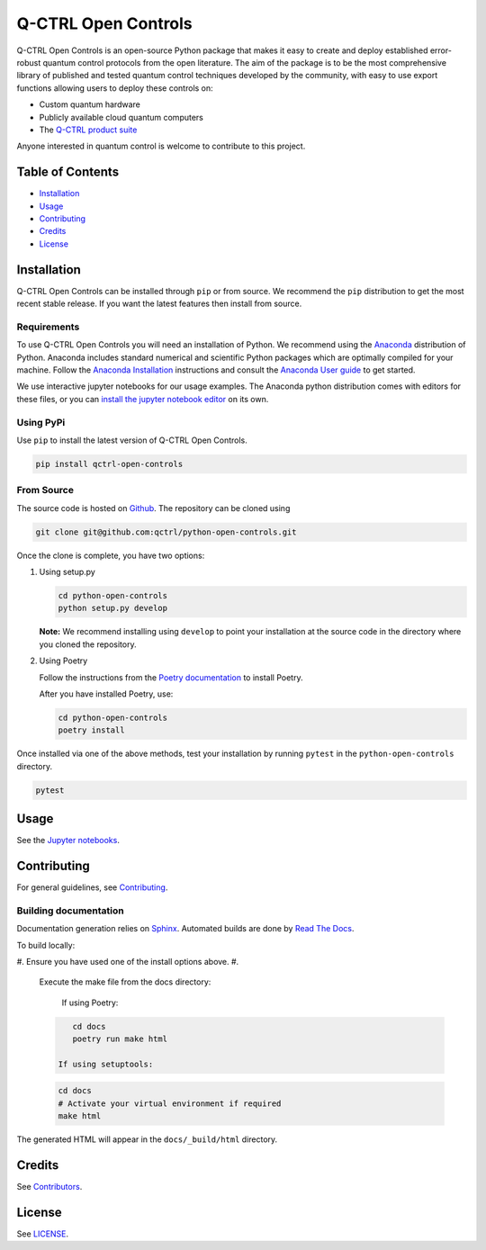 
Q-CTRL Open Controls
====================


.. image:: https://github.com/qctrl/python-open-controls/workflows/Push%20workflow/badge.svg
   :target: https://github.com/qctrl/python-open-controls/actions?query=workflow%3A"Push+workflow"
   :alt: Actions Status


.. image:: https://github.com/qctrl/python-open-controls/workflows/Release%20workflow/badge.svg
   :target: https://github.com/qctrl/python-open-controls/actions?query=workflow%3A"Release+workflow"
   :alt: Actions Status


Q-CTRL Open Controls is an open-source Python package that makes it easy to
create and deploy established error-robust quantum control protocols from the
open literature. The aim of the package is to be the most comprehensive library
of published and tested quantum control techniques developed by the community,
with easy to use export functions allowing users to deploy these controls on:


* Custom quantum hardware
* Publicly available cloud quantum computers
* The `Q-CTRL product suite <https://q-ctrl.com/products/>`_

Anyone interested in quantum control is welcome to contribute to this project.

Table of Contents
-----------------


* `Installation <#installation>`_
* `Usage <#usage>`_
* `Contributing <#contributing>`_
* `Credits <#credits>`_
* `License <#license>`_

Installation
------------

Q-CTRL Open Controls can be installed through ``pip`` or from source. We recommend
the ``pip`` distribution to get the most recent stable release. If you want the
latest features then install from source.

Requirements
^^^^^^^^^^^^

To use Q-CTRL Open Controls you will need an installation of Python. We
recommend using the `Anaconda <https://www.anaconda.com/>`_ distribution of
Python. Anaconda includes standard numerical and scientific Python packages
which are optimally compiled for your machine. Follow the `Anaconda
Installation <https://docs.anaconda.com/anaconda/install/>`_ instructions and
consult the `Anaconda User
guide <https://docs.anaconda.com/anaconda/user-guide/>`_ to get started.

We use interactive jupyter notebooks for our usage examples. The Anaconda
python distribution comes with editors for these files, or you can `install the
jupyter notebook editor <https://jupyter.org/install>`_ on its own.

Using PyPi
^^^^^^^^^^

Use ``pip`` to install the latest version of Q-CTRL Open Controls.

.. code-block:: shell

   pip install qctrl-open-controls

From Source
^^^^^^^^^^^

The source code is hosted on
`Github <https://github.com/qctrl/python-open-controls>`_. The repository can be
cloned using

.. code-block:: shell

   git clone git@github.com:qctrl/python-open-controls.git

Once the clone is complete, you have two options:


#. 
   Using setup.py

   .. code-block:: shell

      cd python-open-controls
      python setup.py develop

   **Note:** We recommend installing using ``develop`` to point your installation
   at the source code in the directory where you cloned the repository.

#. 
   Using Poetry

   Follow the instructions from the
   `Poetry documentation <https://python-poetry.org/docs/#installation>`_ to
   install Poetry.

   After you have installed Poetry, use:

   .. code-block:: bash

      cd python-open-controls
      poetry install

Once installed via one of the above methods, test your installation by running
``pytest``
in the ``python-open-controls`` directory.

.. code-block:: shell

   pytest

Usage
-----

See the `Jupyter notebooks <examples>`_.

Contributing
------------

For general guidelines, see `Contributing <https://github.com/qctrl/.github/blob/master/CONTRIBUTING.md>`_.

Building documentation
^^^^^^^^^^^^^^^^^^^^^^

Documentation generation relies on `Sphinx <http://www.sphinx-doc.org>`_. Automated builds are done by `Read The Docs <https://readthedocs.com>`_.

To build locally:


#. Ensure you have used one of the install options above.
#. 
   Execute the make file from the docs directory:

    If using Poetry:

   .. code-block:: bash

       cd docs
       poetry run make html

    If using setuptools:

   .. code-block:: bash

       cd docs
       # Activate your virtual environment if required
       make html

The generated HTML will appear in the ``docs/_build/html`` directory.

Credits
-------

See
`Contributors <https://github.com/qctrl/python-open-controls/graphs/contributors>`_.

License
-------

See `LICENSE <LICENSE>`_.
